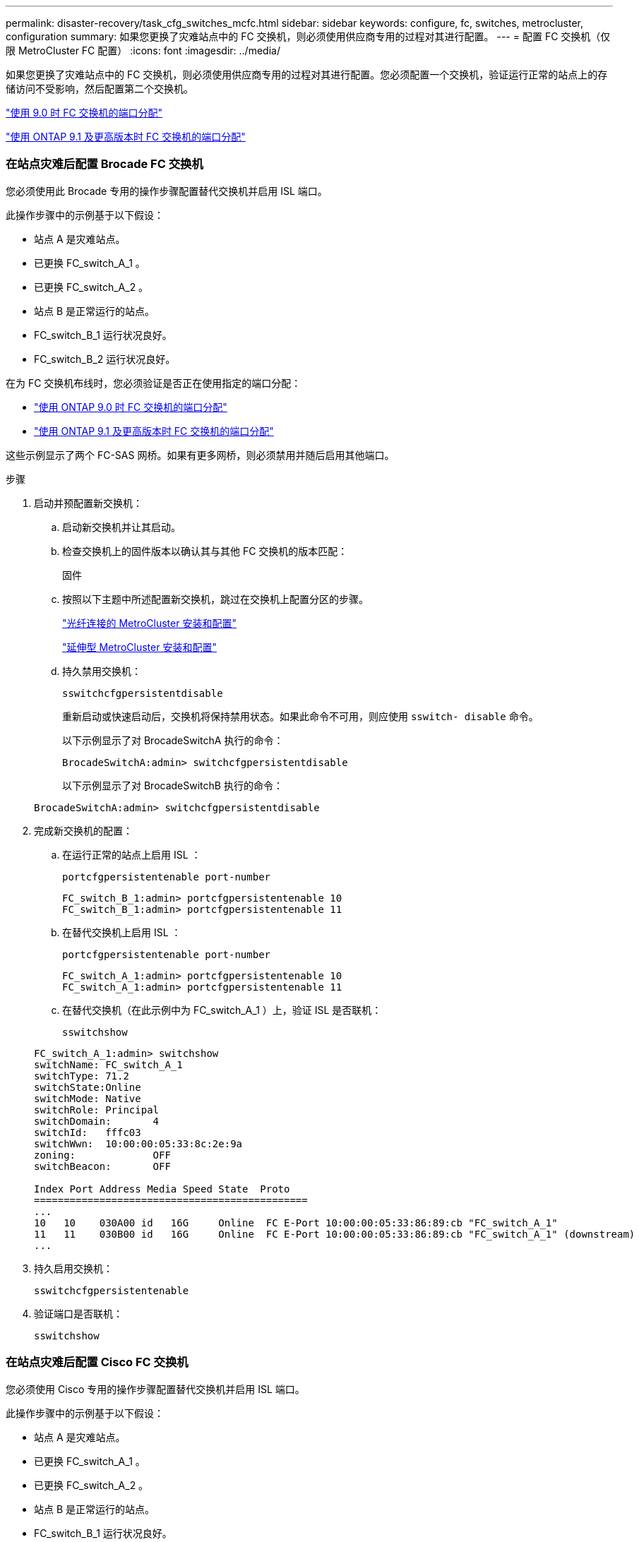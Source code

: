 ---
permalink: disaster-recovery/task_cfg_switches_mcfc.html 
sidebar: sidebar 
keywords: configure, fc, switches, metrocluster, configuration 
summary: 如果您更换了灾难站点中的 FC 交换机，则必须使用供应商专用的过程对其进行配置。 
---
= 配置 FC 交换机（仅限 MetroCluster FC 配置）
:icons: font
:imagesdir: ../media/


[role="lead"]
如果您更换了灾难站点中的 FC 交换机，则必须使用供应商专用的过程对其进行配置。您必须配置一个交换机，验证运行正常的站点上的存储访问不受影响，然后配置第二个交换机。

link:../install-fc/concept_port_assignments_for_fc_switches_when_using_ontap_9_0.html["使用 9.0 时 FC 交换机的端口分配"]

link:../install-fc/concept_port_assignments_for_fc_switches_when_using_ontap_9_1_and_later.html["使用 ONTAP 9.1 及更高版本时 FC 交换机的端口分配"]



=== 在站点灾难后配置 Brocade FC 交换机

[role="lead"]
您必须使用此 Brocade 专用的操作步骤配置替代交换机并启用 ISL 端口。

此操作步骤中的示例基于以下假设：

* 站点 A 是灾难站点。
* 已更换 FC_switch_A_1 。
* 已更换 FC_switch_A_2 。
* 站点 B 是正常运行的站点。
* FC_switch_B_1 运行状况良好。
* FC_switch_B_2 运行状况良好。


在为 FC 交换机布线时，您必须验证是否正在使用指定的端口分配：

* link:../install-fc/concept_port_assignments_for_fc_switches_when_using_ontap_9_0.html["使用 ONTAP 9.0 时 FC 交换机的端口分配"]
* link:../install-fc/concept_port_assignments_for_fc_switches_when_using_ontap_9_1_and_later.html["使用 ONTAP 9.1 及更高版本时 FC 交换机的端口分配"]


这些示例显示了两个 FC-SAS 网桥。如果有更多网桥，则必须禁用并随后启用其他端口。

.步骤
. 启动并预配置新交换机：
+
.. 启动新交换机并让其启动。
.. 检查交换机上的固件版本以确认其与其他 FC 交换机的版本匹配：
+
`固件`

.. 按照以下主题中所述配置新交换机，跳过在交换机上配置分区的步骤。
+
link:../install-fc/index.html["光纤连接的 MetroCluster 安装和配置"]

+
link:../install-stretch/concept_considerations_differences.html["延伸型 MetroCluster 安装和配置"]

.. 持久禁用交换机：
+
`sswitchcfgpersistentdisable`

+
重新启动或快速启动后，交换机将保持禁用状态。如果此命令不可用，则应使用 `sswitch- disable` 命令。

+
以下示例显示了对 BrocadeSwitchA 执行的命令：

+
[listing]
----
BrocadeSwitchA:admin> switchcfgpersistentdisable
----
+
以下示例显示了对 BrocadeSwitchB 执行的命令：

+
[listing]
----
BrocadeSwitchA:admin> switchcfgpersistentdisable
----


. 完成新交换机的配置：
+
.. 在运行正常的站点上启用 ISL ：
+
`portcfgpersistentenable port-number`

+
[listing]
----
FC_switch_B_1:admin> portcfgpersistentenable 10
FC_switch_B_1:admin> portcfgpersistentenable 11
----
.. 在替代交换机上启用 ISL ：
+
`portcfgpersistentenable port-number`

+
[listing]
----
FC_switch_A_1:admin> portcfgpersistentenable 10
FC_switch_A_1:admin> portcfgpersistentenable 11
----
.. 在替代交换机（在此示例中为 FC_switch_A_1 ）上，验证 ISL 是否联机：
+
`sswitchshow`

+
[listing]
----
FC_switch_A_1:admin> switchshow
switchName: FC_switch_A_1
switchType: 71.2
switchState:Online
switchMode: Native
switchRole: Principal
switchDomain:       4
switchId:   fffc03
switchWwn:  10:00:00:05:33:8c:2e:9a
zoning:             OFF
switchBeacon:       OFF

Index Port Address Media Speed State  Proto
==============================================
...
10   10    030A00 id   16G     Online  FC E-Port 10:00:00:05:33:86:89:cb "FC_switch_A_1"
11   11    030B00 id   16G     Online  FC E-Port 10:00:00:05:33:86:89:cb "FC_switch_A_1" (downstream)
...
----


. 持久启用交换机：
+
`sswitchcfgpersistentenable`

. 验证端口是否联机：
+
`sswitchshow`





=== 在站点灾难后配置 Cisco FC 交换机

[role="lead"]
您必须使用 Cisco 专用的操作步骤配置替代交换机并启用 ISL 端口。

此操作步骤中的示例基于以下假设：

* 站点 A 是灾难站点。
* 已更换 FC_switch_A_1 。
* 已更换 FC_switch_A_2 。
* 站点 B 是正常运行的站点。
* FC_switch_B_1 运行状况良好。
* FC_switch_B_2 运行状况良好。


.步骤
. 配置交换机：
+
.. 请参见 link:../install-fc/index.html["光纤连接的 MetroCluster 安装和配置"]
.. 按照中的步骤配置交换机 link:../install-fc/task_reset_the_cisco_fc_switch_to_factory_defaults.html["配置 Cisco FC 交换机"] 第节 " 在 Cisco FC 交换机上配置分区 " 部分的 _except _ ：
+
分区将在此操作步骤中稍后进行配置。



. 在运行正常的交换机（在此示例中为 FC_switch_B_1 ）上，启用 ISL 端口。
+
以下示例显示了用于启用端口的命令：

+
[listing]
----
FC_switch_B_1# conf t
FC_switch_B_1(config)# int fc1/14-15
FC_switch_B_1(config)# no shut
FC_switch_B_1(config)# end
FC_switch_B_1# copy running-config startup-config
FC_switch_B_1#
----
. 使用 show interface brief 命令验证 ISL 端口是否已启动。
. 从网络结构中检索分区信息。
+
以下示例显示了用于分发分区配置的命令：

+
[listing]
----
FC_switch_B_1(config-zone)# zoneset distribute full vsan 10
FC_switch_B_1(config-zone)# zoneset distribute full vsan 20
FC_switch_B_1(config-zone)# end
----
+
FC_switch_B_1 将分发到 "vsan 10" 和 "vsan 20" 网络结构中的所有其他交换机，分区信息将从 FC_switch_A_1 中检索。

. 在运行状况良好的交换机上，验证是否已从配对交换机正确检索分区信息：
+
`s如何分区`

+
[listing]
----
FC_switch_B_1# show zone
zone name FC-VI_Zone_1_10 vsan 10
  interface fc1/1 swwn 20:00:54:7f:ee:e3:86:50
  interface fc1/2 swwn 20:00:54:7f:ee:e3:86:50
  interface fc1/1 swwn 20:00:54:7f:ee:b8:24:c0
  interface fc1/2 swwn 20:00:54:7f:ee:b8:24:c0

zone name STOR_Zone_1_20_25A vsan 20
  interface fc1/5 swwn 20:00:54:7f:ee:e3:86:50
  interface fc1/8 swwn 20:00:54:7f:ee:e3:86:50
  interface fc1/9 swwn 20:00:54:7f:ee:e3:86:50
  interface fc1/10 swwn 20:00:54:7f:ee:e3:86:50
  interface fc1/11 swwn 20:00:54:7f:ee:e3:86:50
  interface fc1/8 swwn 20:00:54:7f:ee:b8:24:c0
  interface fc1/9 swwn 20:00:54:7f:ee:b8:24:c0
  interface fc1/10 swwn 20:00:54:7f:ee:b8:24:c0
  interface fc1/11 swwn 20:00:54:7f:ee:b8:24:c0

zone name STOR_Zone_1_20_25B vsan 20
  interface fc1/8 swwn 20:00:54:7f:ee:e3:86:50
  interface fc1/9 swwn 20:00:54:7f:ee:e3:86:50
  interface fc1/10 swwn 20:00:54:7f:ee:e3:86:50
  interface fc1/11 swwn 20:00:54:7f:ee:e3:86:50
  interface fc1/5 swwn 20:00:54:7f:ee:b8:24:c0
  interface fc1/8 swwn 20:00:54:7f:ee:b8:24:c0
  interface fc1/9 swwn 20:00:54:7f:ee:b8:24:c0
  interface fc1/10 swwn 20:00:54:7f:ee:b8:24:c0
  interface fc1/11 swwn 20:00:54:7f:ee:b8:24:c0
FC_switch_B_1#
----
. 确定交换机网络结构中交换机的全球通用名称（ WWN ）。
+
在此示例中，两个交换机 WWN 如下所示：

+
** FC_switch_A_1 ： 20 ： 00 ： 54 ： 7f ： ee ： B8 ： 24 ： c0
** FC_switch_B_1 ： 20 ： 00 ： 54 ： 7f ： ee ： c6 ： 80 ： 78


+
[listing]
----
FC_switch_B_1# show wwn switch
Switch WWN is 20:00:54:7f:ee:c6:80:78
FC_switch_B_1#

FC_switch_A_1# show wwn switch
Switch WWN is 20:00:54:7f:ee:b8:24:c0
FC_switch_A_1#
----
. 进入分区的配置模式，然后删除不属于这两个交换机的交换机 WWN 的分区成员：
+
--
`无成员接口 interface-ide swwn WWN`

在此示例中，以下成员不与网络结构中任一交换机的 WWN 关联，必须将其删除：

** 分区名称 FC-VI_Zone_1_10 vsan 10
+
*** 接口 fc1/1 swwn 20 ： 00 ： 54 ： 7f ： ee ： e3 ： 86 ： 50
*** 接口 fc1/2 swwn 20 ： 00 ： 54 ： 7f ： ee ： e3 ： 86 ： 50





NOTE: AFF A700 和 FAS9000 系统支持四个 FC-VI 端口。您必须从 FC-VI 区域中删除所有四个端口。

** 分区名称 STOR_Zone_1_20_25 a vsan 20
+
*** 接口 fc1/5 swwn 20 ： 00 ： 54 ： 7f ： ee ： e3 ： 86 ： 50
*** 接口 fc1/8 swwn 20 ： 00 ： 54 ： 7f ： ee ： e3 ： 86 ： 50
*** 接口 fc1/9 swwn 20 ： 00 ： 54 ： 7f ： ee ： e3 ： 86 ： 50
*** 接口 fc1/10 swwn 20 ： 00 ： 54 ： 7f ： ee ： e3 ： 86 ： 50
*** 接口 fc1/11 swwn 20 ： 00 ： 54 ： 7f ： ee ： e3 ： 86 ： 50


** 分区名称 STOR_Zone_1_20_25B vSAN 20
+
*** 接口 fc1/8 swwn 20 ： 00 ： 54 ： 7f ： ee ： e3 ： 86 ： 50
*** 接口 fc1/9 swwn 20 ： 00 ： 54 ： 7f ： ee ： e3 ： 86 ： 50
*** 接口 fc1/10 swwn 20 ： 00 ： 54 ： 7f ： ee ： e3 ： 86 ： 50
*** 接口 fc1/11 swwn 20 ： 00 ： 54 ： 7f ： ee ： e3 ： 86 ： 50




以下示例显示了如何删除这些接口：

[listing]
----

 FC_switch_B_1# conf t
 FC_switch_B_1(config)# zone name FC-VI_Zone_1_10 vsan 10
 FC_switch_B_1(config-zone)# no member interface fc1/1 swwn 20:00:54:7f:ee:e3:86:50
 FC_switch_B_1(config-zone)# no member interface fc1/2 swwn 20:00:54:7f:ee:e3:86:50
 FC_switch_B_1(config-zone)# zone name STOR_Zone_1_20_25A vsan 20
 FC_switch_B_1(config-zone)# no member interface fc1/5 swwn 20:00:54:7f:ee:e3:86:50
 FC_switch_B_1(config-zone)# no member interface fc1/8 swwn 20:00:54:7f:ee:e3:86:50
 FC_switch_B_1(config-zone)# no member interface fc1/9 swwn 20:00:54:7f:ee:e3:86:50
 FC_switch_B_1(config-zone)# no member interface fc1/10 swwn 20:00:54:7f:ee:e3:86:50
 FC_switch_B_1(config-zone)# no member interface fc1/11 swwn 20:00:54:7f:ee:e3:86:50
 FC_switch_B_1(config-zone)# zone name STOR_Zone_1_20_25B vsan 20
 FC_switch_B_1(config-zone)# no member interface fc1/8 swwn 20:00:54:7f:ee:e3:86:50
 FC_switch_B_1(config-zone)# no member interface fc1/9 swwn 20:00:54:7f:ee:e3:86:50
 FC_switch_B_1(config-zone)# no member interface fc1/10 swwn 20:00:54:7f:ee:e3:86:50
 FC_switch_B_1(config-zone)# no member interface fc1/11 swwn 20:00:54:7f:ee:e3:86:50
 FC_switch_B_1(config-zone)# save running-config startup-config
 FC_switch_B_1(config-zone)# zoneset distribute full 10
 FC_switch_B_1(config-zone)# zoneset distribute full 20
 FC_switch_B_1(config-zone)# end
 FC_switch_B_1# copy running-config startup-config
----
--


. 【第 8 步】将新交换机的端口添加到分区中。
+
以下示例假设替代交换机上的布线与旧交换机上的布线相同：

+
[listing]
----

 FC_switch_B_1# conf t
 FC_switch_B_1(config)# zone name FC-VI_Zone_1_10 vsan 10
 FC_switch_B_1(config-zone)# member interface fc1/1 swwn 20:00:54:7f:ee:c6:80:78
 FC_switch_B_1(config-zone)# member interface fc1/2 swwn 20:00:54:7f:ee:c6:80:78
 FC_switch_B_1(config-zone)# zone name STOR_Zone_1_20_25A vsan 20
 FC_switch_B_1(config-zone)# member interface fc1/5 swwn 20:00:54:7f:ee:c6:80:78
 FC_switch_B_1(config-zone)# member interface fc1/8 swwn 20:00:54:7f:ee:c6:80:78
 FC_switch_B_1(config-zone)# member interface fc1/9 swwn 20:00:54:7f:ee:c6:80:78
 FC_switch_B_1(config-zone)# member interface fc1/10 swwn 20:00:54:7f:ee:c6:80:78
 FC_switch_B_1(config-zone)# member interface fc1/11 swwn 20:00:54:7f:ee:c6:80:78
 FC_switch_B_1(config-zone)# zone name STOR_Zone_1_20_25B vsan 20
 FC_switch_B_1(config-zone)# member interface fc1/8 swwn 20:00:54:7f:ee:c6:80:78
 FC_switch_B_1(config-zone)# member interface fc1/9 swwn 20:00:54:7f:ee:c6:80:78
 FC_switch_B_1(config-zone)# member interface fc1/10 swwn 20:00:54:7f:ee:c6:80:78
 FC_switch_B_1(config-zone)# member interface fc1/11 swwn 20:00:54:7f:ee:c6:80:78
 FC_switch_B_1(config-zone)# save running-config startup-config
 FC_switch_B_1(config-zone)# zoneset distribute full 10
 FC_switch_B_1(config-zone)# zoneset distribute full 20
 FC_switch_B_1(config-zone)# end
 FC_switch_B_1# copy running-config startup-config
----
. 验证是否已正确配置分区： `show zone`
+
以下示例输出显示了三个分区：

+
[listing]
----

 FC_switch_B_1# show zone
   zone name FC-VI_Zone_1_10 vsan 10
     interface fc1/1 swwn 20:00:54:7f:ee:c6:80:78
     interface fc1/2 swwn 20:00:54:7f:ee:c6:80:78
     interface fc1/1 swwn 20:00:54:7f:ee:b8:24:c0
     interface fc1/2 swwn 20:00:54:7f:ee:b8:24:c0

   zone name STOR_Zone_1_20_25A vsan 20
     interface fc1/5 swwn 20:00:54:7f:ee:c6:80:78
     interface fc1/8 swwn 20:00:54:7f:ee:c6:80:78
     interface fc1/9 swwn 20:00:54:7f:ee:c6:80:78
     interface fc1/10 swwn 20:00:54:7f:ee:c6:80:78
     interface fc1/11 swwn 20:00:54:7f:ee:c6:80:78
     interface fc1/8 swwn 20:00:54:7f:ee:b8:24:c0
     interface fc1/9 swwn 20:00:54:7f:ee:b8:24:c0
     interface fc1/10 swwn 20:00:54:7f:ee:b8:24:c0
     interface fc1/11 swwn 20:00:54:7f:ee:b8:24:c0

   zone name STOR_Zone_1_20_25B vsan 20
     interface fc1/8 swwn 20:00:54:7f:ee:c6:80:78
     interface fc1/9 swwn 20:00:54:7f:ee:c6:80:78
     interface fc1/10 swwn 20:00:54:7f:ee:c6:80:78
     interface fc1/11 swwn 20:00:54:7f:ee:c6:80:78
     interface fc1/5 swwn 20:00:54:7f:ee:b8:24:c0
     interface fc1/8 swwn 20:00:54:7f:ee:b8:24:c0
     interface fc1/9 swwn 20:00:54:7f:ee:b8:24:c0
     interface fc1/10 swwn 20:00:54:7f:ee:b8:24:c0
     interface fc1/11 swwn 20:00:54:7f:ee:b8:24:c0
 FC_switch_B_1#
----

